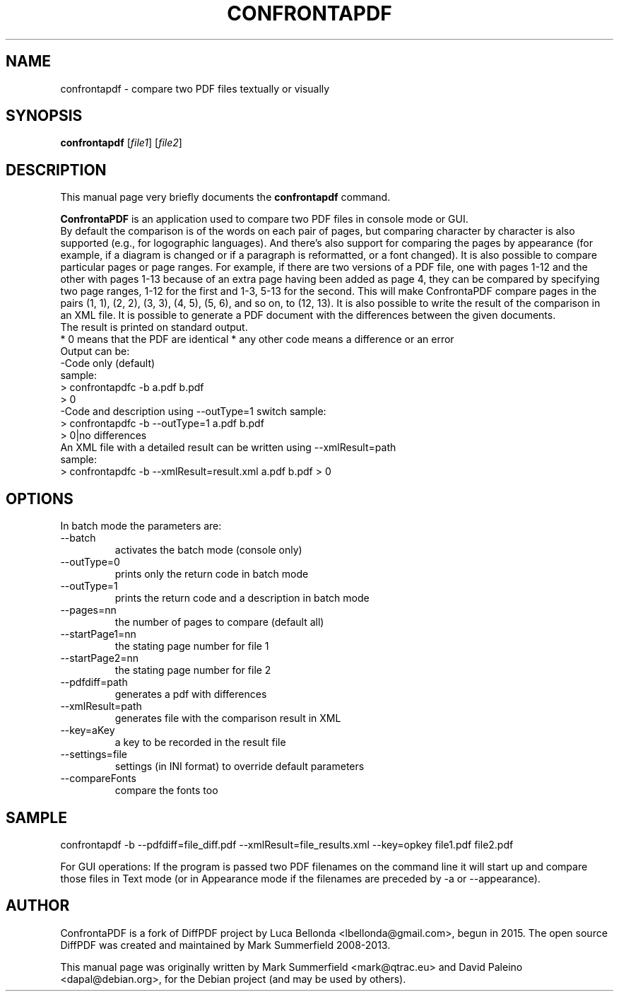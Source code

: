 .TH CONFRONTAPDF 1 "2015-12-30" "confrontapdf v1.1.0"
.SH NAME
confrontapdf \- compare two PDF files textually or visually
.SH SYNOPSIS
.B confrontapdf
.RI [ file1 ]
.RI [ file2 ]
.SH DESCRIPTION
This manual page very briefly documents the \fBconfrontapdf\fP command.
.PP
\fBConfrontaPDF\fP is an application used to compare two PDF files in console mode or GUI.
.br
By default the comparison is of the words on each pair of pages, but
comparing character by character is also supported (e.g., for
logographic languages). And there's also support for comparing the pages
by appearance (for example, if a diagram is changed or if a paragraph is
reformatted, or a font changed). It is also possible to compare
particular pages or page ranges. For example, if there are two versions
of a PDF file, one with pages 1-12 and the other with pages 1-13 because
of an extra page having been added as page 4, they can be compared by
specifying two page ranges, 1-12 for the first and 1-3, 5-13 for the
second. This will make ConfrontaPDF compare pages in the pairs (1, 1), (2,
2), (3, 3), (4, 5), (5, 6), and so on, to (12, 13).
It is also possible to write the result of the comparison in an XML file.
It is possible to generate a PDF document with the differences between the
given documents.
.br
The result is printed on standard output.
.br
* 0 means that the PDF are identical
* any other code means a difference or an error
.br
Output can be:
.br
-Code only (default)
.br
 sample:
  > confrontapdfc -b a.pdf b.pdf
  > 0
.br
-Code and description using --outType=1 switch
sample:
 > confrontapdfc -b --outType=1 a.pdf b.pdf
 > 0|no differences
.br
An XML file with a detailed result can be written using --xmlResult=path
.br
sample:
.br
> confrontapdfc -b --xmlResult=result.xml a.pdf b.pdf
> 0
.br

.PP
.SH OPTIONS
In batch mode the parameters are:

.IP --batch -b
activates the batch mode (console only)
.IP --outType=0
prints only the return code in batch mode
.IP --outType=1
prints the return code and a description in batch mode
.IP --pages=nn
the number of pages to compare (default all)
.IP --startPage1=nn
the stating page number for file 1
.IP --startPage2=nn
the stating page number for file 2
.IP --pdfdiff=path
generates a pdf with differences
.IP --xmlResult=path
generates file with the comparison result in XML
.IP --key=aKey
a key to be recorded in the result file
.IP --settings=file
settings (in INI format) to override default parameters
.IP --compareFonts
compare the fonts too
.PP

.SH SAMPLE
confrontapdf -b --pdfdiff=file_diff.pdf --xmlResult=file_results.xml --key=opkey file1.pdf file2.pdf

For GUI operations:
If the program is passed two PDF filenames on the command line it will
start up and compare those files in Text mode (or in Appearance mode if
the filenames are preceded by -a or --appearance).

.SH AUTHOR
ConfrontaPDF is a fork of DiffPDF project by Luca
Bellonda <lbellonda@gmail.com>, begun in 2015.
The open source DiffPDF was created and maintained by Mark
Summerfield 2008-2013.

.PP
This manual page was originally written by Mark Summerfield <mark@qtrac.eu>
and David Paleino <dapal@debian.org>,
for the Debian project (and may be used by others).
